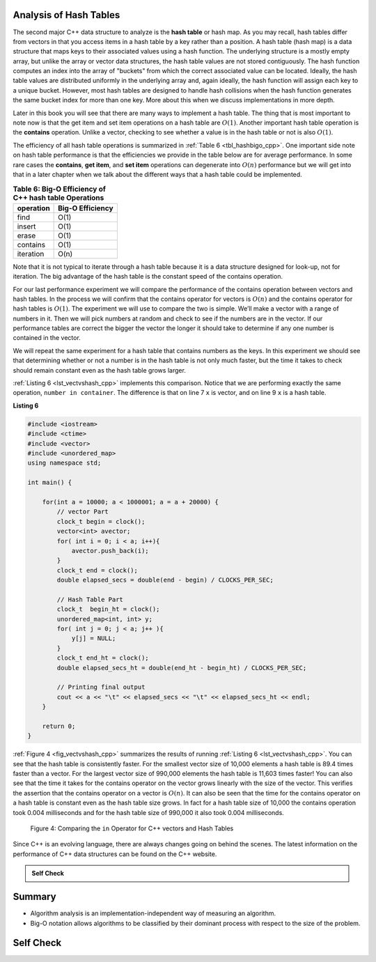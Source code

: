 ..  Copyright (C)  Brad Miller, David Ranum, and Jan Pearce
    This work is licensed under the Creative Commons Attribution-NonCommercial-ShareAlike 4.0 International License. To view a copy of this license, visit http://creativecommons.org/licenses/by-nc-sa/4.0/.


Analysis of Hash Tables
-----------------------

The second major C++ data structure to analyze is the **hash table** or hash map. As you
may recall, hash tables differ from vectors in that you access
items in a hash table by a key rather than a position. A hash table (hash map)
is a data structure that maps keys to their associated values using a hash function.
The underlying structure is a mostly empty array, but unlike the array or vector data
structures, the hash table values are not stored contiguously.
The hash function computes an index into the array of "buckets" from which the correct
associated value can be located. Ideally, the hash table values are distributed uniformly
in the underlying array and, again ideally, the hash function will assign
each key to a unique bucket. However, most hash tables are designed to handle
hash collisions when the hash function generates the same bucket index for more than one key.
More about this when we discuss implementations in more depth.

Later in this
book you will see that there are many ways to implement a hash table.
The thing that is most important to note  now is that the get
item and set item operations on a hash table are :math:`O(1)`. Another
important hash table operation is the **contains** operation. Unlike a vector, checking to
see whether a value is in the hash table or not is also :math:`O(1)`.

The efficiency of all hash table operations is summarized in
:ref:`Table 6 <tbl_hashbigo_cpp>`. One important side note on hash table performance
is that the efficiencies we provide in the table below are for average
performance. In some rare cases the **contains**, **get item**, and **set item**
operations can degenerate into :math:`O(n)` performance but we will
get into that in a later chapter when we talk about the different ways
that a hash table could be implemented.

.. _tbl_hashbigo_cpp:

.. table:: **Table 6: Big-O Efficiency of C++ hash table Operations**

    ================== ==================
             operation   Big-O Efficiency
    ================== ==================
                  find               O(1)
                insert               O(1)
                 erase               O(1)
              contains               O(1)
             iteration               O(n)
    ================== ==================

Note that it is not typical to iterate through a hash table because it is
a data structure designed for look-up, not for iteration. The big
advantage of the hash table is the constant speed of the contains
operation.

For our last performance experiment we will compare the performance of
the contains operation between vectors and hash tables. In the process we
will confirm that the contains operator for vectors is :math:`O(n)` and
the contains operator for hash tables is :math:`O(1)`. The experiment
we will use to compare the two is simple. We’ll make a vector with a range
of numbers in it. Then we will pick numbers at random and check to see
if the numbers are in the vector. If our performance tables are correct
the bigger the vector the longer it should take to determine if any one
number is contained in the vector.

We will repeat the same experiment for a hash table that contains
numbers as the keys. In this experiment we should see that determining
whether or not a number is in the hash table is not only much faster,
but the time it takes to check should remain constant even as the
hash table grows larger.

:ref:`Listing 6 <lst_vectvshash_cpp>` implements this comparison. Notice that we are
performing exactly the same operation, ``number in container``. The
difference is that on line 7 ``x`` is vector, and on line 9 ``x`` is a
hash table.

**Listing 6**

.. sourcecode:: cpp
    
    #include <iostream>
    #include <ctime>
    #include <vector>
    #include <unordered_map>
    using namespace std;

    int main() {

        for(int a = 10000; a < 1000001; a = a + 20000) {
            // vector Part
            clock_t begin = clock();
            vector<int> avector;
            for( int i = 0; i < a; i++){
                avector.push_back(i);
            }
            clock_t end = clock();
            double elapsed_secs = double(end - begin) / CLOCKS_PER_SEC;

            // Hash Table Part
            clock_t  begin_ht = clock();
            unordered_map<int, int> y;
            for( int j = 0; j < a; j++ ){
                y[j] = NULL;
            }
            clock_t end_ht = clock();
            double elapsed_secs_ht = double(end_ht - begin_ht) / CLOCKS_PER_SEC;

            // Printing final output
            cout << a << "\t" << elapsed_secs << "\t" << elapsed_secs_ht << endl;
        }

        return 0;
    }


.. sourcecode:: python
    :linenos:

    import timeit
    import random

    for i in range(10000,1000001,20000):
        t = timeit.Timer("random.randrange(%d) in x"%i,
                         "from __main__ import random,x")
        x = list(range(i))
        lst_time = t.timeit(number=1000)
        x = {j:None for j in range(i)}
        d_time = t.timeit(number=1000)
        print("%d,%10.3f,%10.3f" % (i, lst_time, d_time))


:ref:`Figure 4 <fig_vectvshash_cpp>` summarizes the results of running
:ref:`Listing 6 <lst_vectvshash_cpp>`. You can see that the hash table is consistently
faster. For the smallest vector size of 10,000 elements a hash table is
89.4 times faster than a vector. For the largest vector size of 990,000
elements the hash table is 11,603 times faster! You can also see that
the time it takes for the contains operator on the vector grows linearly
with the size of the vector. This verifies the assertion that the contains
operator on a vector is :math:`O(n)`. It can also be seen that the time
for the contains operator on a hash table is constant even as the
hash table size grows. In fact for a hash table size of 10,000 the
contains operation took 0.004 milliseconds and for the hash table size
of 990,000 it also took 0.004 milliseconds.

.. _fig_vectvshash_cpp:

.. figure:: Figures/vectvshash.png

    Figure 4: Comparing the ``in`` Operator for C++ vectors and Hash Tables

Since C++ is an evolving language, there are always changes going on
behind the scenes. The latest information on the performance of C++
data structures can be found on the C++ website.

.. admonition:: Self Check

    .. mchoice:: mccppmapperfcpp3
        :answer_a: Popping the first index from a vector.
        :answer_b: Popping an element from the end of a vector.
        :answer_c: Adding a new element to a vector.
        :answer_d: vector[10]
        :answer_e: all of the above are O(1)
        :correct: a
        :feedback_a: When you remove the first element of a vector, all the other elements of the vector must be shifted forward.
        :feedback_b: Removing an element from the end of the vector is a constant operation.
        :feedback_c: Adding to the end of a vector is a constant operation
        :feedback_d: Indexing a vector is a constant operation
        :feedback_e: There is one operation that requires all other vector elements to be moved.

        Which of the vector operations shown below is not O(1)?

    .. mchoice:: mccppmapperfcpp4
        :answer_a: mymap.count('x')
        :answer_b: mymap.erase('x')
        :answer_c: mymap['x'] = 10;
        :answer_d: mymap['x'] = mymap['x'] + 1;
        :answer_e: all of the above are O(1)
        :correct: e
        :feedback_a: count is a constant operation for a hash table because you do not have to iterate but there is a better answer.
        :feedback_b: removing an element from a hash table is a constant operation but there is a better answer.
        :feedback_c: Assignment to a hash table key is constant but there is a better answer.
        :feedback_d: Re-assignment to a hash table key is constant but there is a better answer.
        :feedback_e: The only hash table operations that are not O(1) are those that require iteration.

        Which of the hash table operations shown below is O(1)?
    
    .. mchoice:: manswer_shtBO
        :answer_a: erase
        :answer_b: insert
        :answer_c: iteration
        :answer_d: contains
        :answer_e: find
        :correct: c
        :feedback_a: The efficiency of erase in hash tables is constant.
        :feedback_b: The efficiency of insert in hash tables is constant.
        :feedback_c: Correct!
        :feedback_d: The efficiency of contains in hash tables is constant.
        :feedback_e: The efficiency of find in hash tables is constant.

        What is an operator for hash tables with an efficiency other than O(1)?

..  Copyright (C)  Brad Miller, David Ranum, and Jan Pearce
    This work is licensed under the Creative Commons Attribution-NonCommercial-ShareAlike 4.0 International License. To view a copy of this license, visit http://creativecommons.org/licenses/by-nc-sa/4.0/.


Summary
-------

-  Algorithm analysis is an implementation-independent way of measuring
   an algorithm.

-  Big-O notation allows algorithms to be classified by their dominant
   process with respect to the size of the problem.


Self Check
-----------

.. dragndrop:: growth
    :feedback: Compare the functions at different values to see how they compare
    :match_1: 2<sup>n</sup>|||1st
    :match_2: n<sup>2</sup>|||2nd
    :match_3: nlogn|||3rd
    :match_4: logn|||4th

    Drag the order of growth rates to their rankings from lowest to highest (the slowest i.e. the highest growth rate should be #1)

.. mchoice:: resources
   :multiple_answers:
   :answer_a: language constraints
   :answer_b: Space
   :answer_c: Time
   :answer_d: Energy
   :correct: b,c
   :feedback_a: No, we do not consider the restraints of a language when thinking about how efficient an algorithm is.
   :feedback_b: Yes, we consider how much space we need to solve a problem.
   :feedback_c: Yes, we consider how much time it takes to solve a problem
   :feedback_d: No, we do not consider how much energy it takes at this point.

   When considering computer resources, what factors do we have in mind? Select all that apply.

.. mchoice:: bigO
  :answer_a: the space it takes
  :answer_b: the time it takes
  :answer_c: the number of steps
  :answer_d: the readability of the code
  :correct: c
  :feedback_a: This can be dependent of the programming language
  :feedback_b: This can be dependent on the machine, programming language, and other factors
  :feedback_c: Yes, when quantifying the time it takes to execute an algorithm we base it on the number of steps it takes to solve the problem, not the time it takes
  :feedback_d: No, a very efficient algorithm can be programmed efficiently in C++ without any extra spaces making it unreadable, however the solution would still be efficient.

  When considering the Big O of an algorithm, what do we use to quantify our description of an algorithm.

